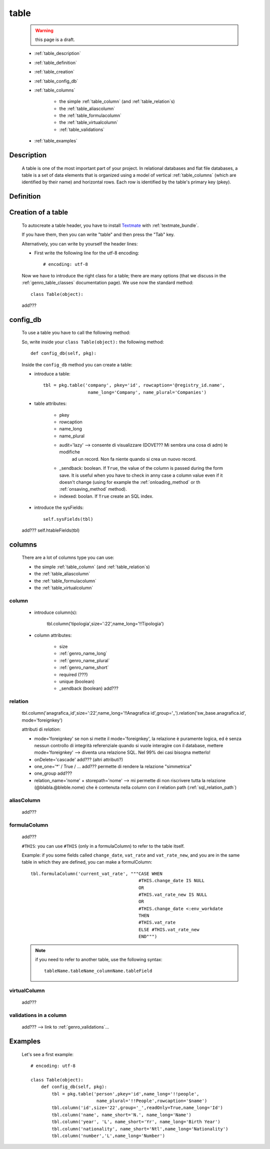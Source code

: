 .. _genro_table:

=====
table
=====

    .. warning:: this page is a draft.
    
    .. image:: ../../../_images/projects/packages/model_table.png
    
    * :ref:`table_description`
    * :ref:`table_definition`
    * :ref:`table_creation`
    * :ref:`table_config_db`
    * :ref:`table_columns`
    
        * the simple :ref:`table_column` (and :ref:`table_relation`\s)
        * the :ref:`table_aliascolumn`
        * the :ref:`table_formulacolumn`
        * the :ref:`table_virtualcolumn`
        
        * :ref:`table_validations`
        
    * :ref:`table_examples`
    
.. _table_description:

Description
===========

    A table is one of the most important part of your project. In relational databases and
    flat file databases, a table is a set of data elements that is organized using a model
    of vertical :ref:`table_columns` (which are identified by their name) and horizontal
    rows. Each row is identified by the table's primary key (pkey).
    
.. _table_definition:

Definition
==========

    .. automethod:: gnr.sql.gnrsqlmodel.DbModelSrc.table
    
.. _table_creation:
    
Creation of a table
===================
    
    To autocreate a table header, you have to install Textmate_ with :ref:`textmate_bundle`.
    
    .. _Textmate: http://macromates.com/
    
    If you have them, then you can write "table" and then press the "Tab" key.
    
    Alternatively, you can write by yourself the header lines:
    
    * First write the following line for the utf-8 encoding::
    
        # encoding: utf-8
    
    Now we have to introduce the right class for a table; there are many options (that we
    discuss in the :ref:`genro_table_classes` documentation page). We use now the standard
    method::
    
        class Table(object):
        
    add???
    
.. _table_config_db:
        
config_db
=========
        
    To use a table you have to call the following method:
    
    .. automethod:: gnr.app.gnrdbo.Table_counter.config_db
    
    So, write inside your ``class Table(object):`` the following method::
        
            def config_db(self, pkg):
            
    Inside the ``config_db`` method you can create a table:
    
    * introduce a table::
        
        tbl = pkg.table('company', pkey='id', rowcaption='@registry_id.name',
                         name_long='Company', name_plural='Companies')
                         
    * table attributes:
    
        * pkey
        * rowcaption
        * name_long
        * name_plural
        * audit='lazy' --> consente di visualizzare (DOVE??? Mi sembra una cosa di adm) le modifiche
                           ad un record. Non fa niente quando si crea un nuovo record.
        * _sendback: boolean. If ``True``, the value of the column is passed during the form save. It is
          useful when you have to check in anny case a column value even if it doesn't change
          (using for example the :ref:`onloading_method` or th :ref:`onsaving_method` method).
          
        * indexed: boolan. If ``True`` create an SQL index.
          
    * introduce the sysFields::
        
        self.sysFields(tbl)
        
    .. automethod:: gnr.app.gnrdbo.TableBase.sysFields
    
    add??? self.htableFields(tbl)

.. _table_columns:

columns
=======

    There are a lot of columns type you can use:
    
    * the simple :ref:`table_column` (and :ref:`table_relation`\s)
    * the :ref:`table_aliascolumn`
    * the :ref:`table_formulacolumn`
    * the :ref:`table_virtualcolumn`

.. _table_column:

column
------

    .. automethod:: gnr.sql.gnrsqlmodel.DbModelSrc.column
    
    * introduce column(s):
        
        tbl.column('tipologia',size=':22',name_long='!!Tipologia')
        
    * column attributes:
    
        * size
        * :ref:`genro_name_long`
        * :ref:`genro_name_plural`
        * :ref:`genro_name_short`
        * required (???)
        * unique (boolean)
        *  _sendback (boolean) add???
        
.. _table_relation:

relation
--------

    tbl.column('anagrafica_id',size=':22',name_long='!!Anagrafica id',group='_').relation('sw_base.anagrafica.id', mode='foreignkey')
    
    attributi di *relation*:
    
    * mode='foreignkey'
      se non si mette il mode='foreignkey', la relazione è puramente logica, ed è senza nessun controllo
      di integrità referenziale quando si vuole interagire con il database, mettere mode='foreignkey' -->
      diventa una relazione SQL. Nel 99% dei casi bisogna metterlo!
    * onDelete='cascade' add??? (altri attributi?)
    * one_one='*' / True / ... add??? permette di rendere la relazione "simmetrica"
    * one_group add???
    * relation_name='nome' + storepath='nome' --> mi permette di non riscrivere tutta la relazione
      (@blabla.@bleble.nome) che è contenuta nella column con il relation path (:ref:`sql_relation_path`)
      
.. _table_aliascolumn:

aliasColumn
-----------

    add???
    
.. _table_formulacolumn:

formulaColumn
-------------

    add???
    
    ``#THIS``: you can use ``#THIS`` (only in a formulaColumn) to refer to the table itself.
    
    Example: if you some fields called ``change_date``, ``vat_rate`` and ``vat_rate_new``, and you are in the
    same table in which they are defined, you can make a formulColumn::
    
        tbl.formulaColumn('current_vat_rate', """CASE WHEN
                                                 #THIS.change_date IS NULL
                                                 OR
                                                 #THIS.vat_rate_new IS NULL
                                                 OR
                                                 #THIS.change_date <:env_workdate
                                                 THEN
                                                 #THIS.vat_rate
                                                 ELSE #THIS.vat_rate_new
                                                 END""")
    
    .. note:: if you need to refer to another table, use the following syntax:
    
              ::
              
                tableName.tableName_columnName.tableField
                
    .. _table_virtualcolumn:

virtualColumn
-------------
    
    add???

.. _table_validations:

validations in a column
-----------------------

    add??? --> link to :ref:`genro_validations`...
    
.. _table_examples:

Examples
========

    Let's see a first example::
    
        # encoding: utf-8
        
        class Table(object):
            def config_db(self, pkg):
                tbl = pkg.table('person',pkey='id',name_long='!!people',
                                 name_plural='!!People',rowcaption='$name')
                tbl.column('id',size='22',group='_',readOnly=True,name_long='Id')
                tbl.column('name', name_short='N.', name_long='Name')
                tbl.column('year', 'L', name_short='Yr', name_long='Birth Year')
                tbl.column('nationality', name_short='Ntl',name_long='Nationality')
                tbl.column('number','L',name_long='Number')